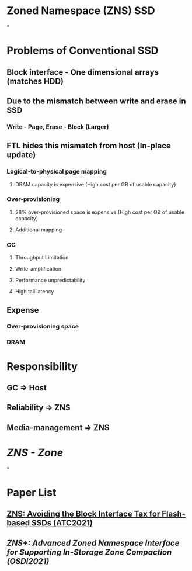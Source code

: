 * *Zoned Namespace (ZNS) SSD*
*
* *Problems of Conventional SSD*
:PROPERTIES:
:collapsed: true
:END:
** Block interface - One dimensional arrays (matches HDD)
** Due to the mismatch between write and erase in SSD
*** Write - Page, Erase - Block (Larger)
** FTL hides this mismatch from host (In-place update)
*** Logical-to-physical page mapping
**** DRAM capacity is expensive (High cost per GB of usable capacity)
*** Over-provisioning
**** 28% over-provisioned space is expensive (High cost per GB of usable capacity)
**** Additional mapping
*** GC
**** Throughput Limitation
**** Write-amplification
**** Performance unpredictability
**** High tail latency
** Expense
*** Over-provisioning space
*** DRAM
* *Responsibility*
** GC => Host
** Reliability => ZNS
** Media-management => ZNS
* [[ZNS - Zone]]
*
* Paper List
** [[ZNS: Avoiding the Block Interface Tax for Flash-based SSDs (ATC2021)]]
** [[ZNS+: Advanced Zoned Namespace Interface for Supporting In-Storage Zone Compaction (OSDI2021)]]